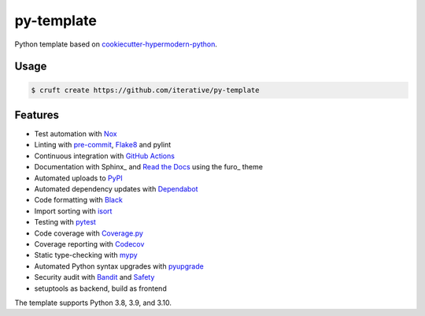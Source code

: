 ===============================
py-template
===============================

Python template based on `cookiecutter-hypermodern-python`__.

__ https://cookiecutter-hypermodern-python.readthedocs.io/

Usage
=====

.. code:: console

   $ cruft create https://github.com/iterative/py-template


Features
========

.. features-begin

- Test automation with Nox_
- Linting with pre-commit_, Flake8_ and pylint
- Continuous integration with `GitHub Actions`_
- Documentation with Sphinx_ and `Read the Docs`_ using the furo_ theme
- Automated uploads to PyPI_
- Automated dependency updates with Dependabot_
- Code formatting with Black_
- Import sorting with isort_
- Testing with pytest_
- Code coverage with Coverage.py_
- Coverage reporting with Codecov_
- Static type-checking with mypy_
- Automated Python syntax upgrades with pyupgrade_
- Security audit with Bandit_ and Safety_
- setuptools as backend, build as frontend

The template supports Python 3.8, 3.9, and 3.10.

.. features-end

.. references-begin

.. _Bandit: https://github.com/PyCQA/bandit
.. _Black: https://github.com/psf/black
.. _Codecov: https://codecov.io/
.. _Cookiecutter: https://github.com/audreyr/cookiecutter
.. _Coverage.py: https://coverage.readthedocs.io/
.. _Dependabot: https://dependabot.com/
.. _Flake8: http://flake8.pycqa.org
.. _GitHub Actions: https://github.com/features/actions
.. _isort: https://pycqa.github.io/isort/
.. _Nox: https://nox.thea.codes/
.. _PyPI: https://pypi.org/
.. _Read the Docs: https://readthedocs.org/
.. _Safety: https://github.com/pyupio/safety
.. _mypy: http://mypy-lang.org/
.. _pre-commit: https://pre-commit.com/
.. _pytest: https://docs.pytest.org/en/latest/
.. _pyupgrade: https://github.com/asottile/pyupgrade

.. references-end
